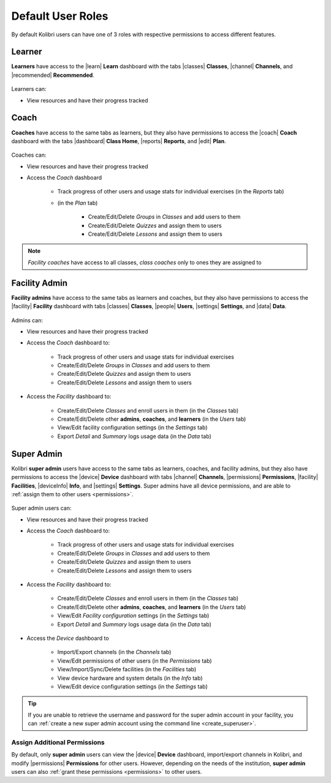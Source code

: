 .. _user_roles:

Default User Roles
##################

By default Kolibri users can have one of 3 roles with respective permissions to access different features. 

Learner
=======

**Learners** have access to the |learn| **Learn** dashboard with the tabs |classes| **Classes**, |channel| **Channels**, and |recommended| **Recommended**.

	.. figure:: /img/navbar-learner.png
	   :alt:

Learners can:

* View resources and have their progress tracked

Coach
=====

**Coaches** have access to the same tabs as learners, but they also have permissions to access the |coach| **Coach** dashboard with the tabs |dashboard| **Class Home**, |reports| **Reports**, and |edit| **Plan**.

	.. figure:: /img/navbar-coach.png
	   :alt:

Coaches can:

* View resources and have their progress tracked
* Access the *Coach* dashboard

    - Track progress of other users and usage stats for individual exercises (in the *Reports* tab)
    - (in the *Plan* tab)

    	- Create/Edit/Delete *Groups* in *Classes* and add users to them
    	- Create/Edit/Delete *Quizzes* and assign them to users
    	- Create/Edit/Delete *Lessons* and assign them to users

.. note:: *Facility coaches* have access to all classes, *class coaches* only to ones they are assigned to		

Facility Admin
==============

**Facility admins** have access to the same tabs as learners and coaches, but they also have permissions to access the |facility| **Facility** dashboard with tabs |classes| **Classes**, |people| **Users**, |settings| **Settings**, and |data| **Data**.

	.. figure:: /img/navbar-admin.png
	  :alt: 

Admins can:

* View resources and have their progress tracked
* Access the *Coach* dashboard to:

 	- Track progress of other users and usage stats for individual exercises
 	- Create/Edit/Delete *Groups* in *Classes* and add users to them
 	- Create/Edit/Delete *Quizzes* and assign them to users
 	- Create/Edit/Delete *Lessons* and assign them to users

* Access the *Facility* dashboard to:

    - Create/Edit/Delete *Classes* and enroll users in them (in the *Classes* tab)
    - Create/Edit/Delete other **admins**, **coaches**, and **learners** (in the *Users* tab)
    - View/Edit facility configuration settings (in the *Settings* tab)
    - Export *Detail* and *Summary* logs usage data (in the *Data* tab)

Super Admin
===========

Kolibri **super admin** users have access to the same tabs as learners, coaches, and facility admins, but they also have permissions to access the |device| **Device** dashboard with tabs |channel| **Channels**, |permissions| **Permissions**, |facility| **Facilities**, |deviceInfo| **Info**, and |settings| **Settings**. Super admins have all device permissions, and are able to :ref:`assign them to other users <permissions>`. 

	.. figure:: /img/navbar-superadmin.png
	  :alt: 

Super admin users can:

* View resources and have their progress tracked
* Access the *Coach* dashboard to:

 	- Track progress of other users and usage stats for individual exercises
 	- Create/Edit/Delete *Groups* in *Classes* and add users to them
 	- Create/Edit/Delete *Quizzes* and assign them to users
 	- Create/Edit/Delete *Lessons* and assign them to users

* Access the *Facility* dashboard to:

    - Create/Edit/Delete *Classes* and enroll users in them (in the *Classes* tab)
    - Create/Edit/Delete other **admins**, **coaches**, and **learners** (in the *Users* tab)
    - View/Edit *Facility configuration* settings (in the *Settings* tab)
    - Export *Detail* and *Summary* logs usage data (in the *Data* tab)

* Access the *Device* dashboard to

    - Import/Export channels (in the *Channels* tab)
    - View/Edit permissions of other users (in the *Permissions* tab)
    - View/Import/Sync/Delete facilities (in the *Facilities* tab)
    - View device hardware and system details (in the *Info* tab)
    - View/Edit device configuration settings (in the *Settings* tab)

.. tip:: If you are unable to retrieve the username and password for the super admin account in your facility, you can :ref:`create a new super admin account using the command line <create_superuser>`.

Assign Additional Permissions
-----------------------------

By default, only **super admin** users can view the |device| **Device** dashboard, import/export channels in Kolibri, and modify |permissions| **Permissions** for other users. However, depending on the needs of the institution, **super admin** users can also :ref:`grant these permissions <permissions>` to other users.
